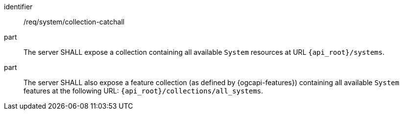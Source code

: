 [requirement,model=ogc]
====
[%metadata]
identifier:: /req/system/collection-catchall

part:: The server SHALL expose a collection containing all available `System` resources at URL `{api_root}/systems`.

part:: The server SHALL also expose a feature collection (as defined by {ogcapi-features}) containing all available `System` features at the following URL: `{api_root}/collections/all_systems`.
====
